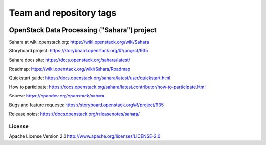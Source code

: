 ========================
Team and repository tags
========================

.. image:: https://governance.openstack.org/tc/badges/sahara.svg
    :target: https://governance.openstack.org/tc/reference/tags/index.html

.. Change things from this point on

OpenStack Data Processing ("Sahara") project
============================================

Sahara at wiki.openstack.org: https://wiki.openstack.org/wiki/Sahara

Storyboard project: https://storyboard.openstack.org/#!/project/935

Sahara docs site: https://docs.openstack.org/sahara/latest/

Roadmap: https://wiki.openstack.org/wiki/Sahara/Roadmap

Quickstart guide: https://docs.openstack.org/sahara/latest/user/quickstart.html

How to participate: https://docs.openstack.org/sahara/latest/contributor/how-to-participate.html

Source: https://opendev.org/openstack/sahara

Bugs and feature requests: https://storyboard.openstack.org/#!/project/935

Release notes: https://docs.openstack.org/releasenotes/sahara/

License
-------

Apache License Version 2.0 http://www.apache.org/licenses/LICENSE-2.0



